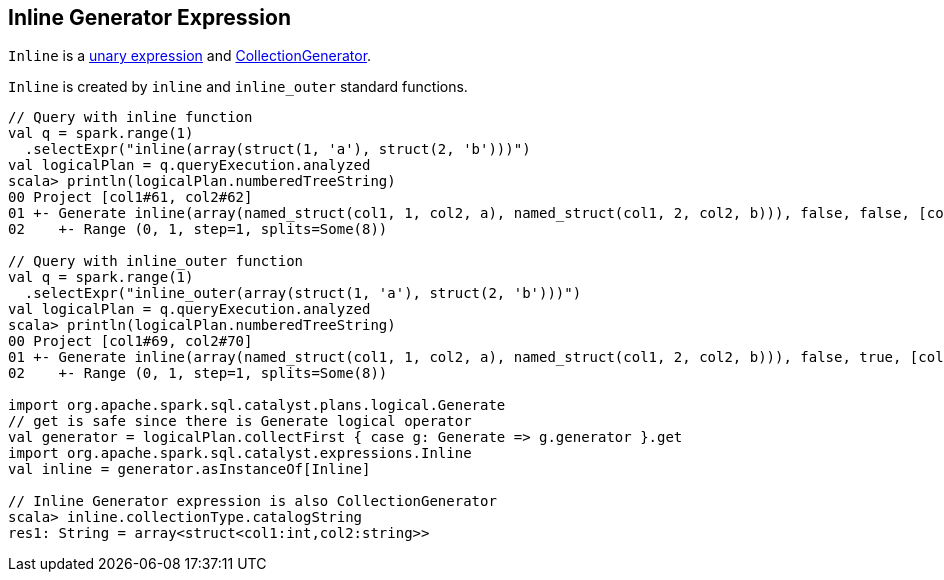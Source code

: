 == [[Inline]] Inline Generator Expression

`Inline` is a <<spark-sql-Expression-UnaryExpression.adoc#, unary expression>> and link:spark-sql-Expression-CollectionGenerator.adoc[CollectionGenerator].

`Inline` is created by `inline` and `inline_outer` standard functions.

[source, scala]
----
// Query with inline function
val q = spark.range(1)
  .selectExpr("inline(array(struct(1, 'a'), struct(2, 'b')))")
val logicalPlan = q.queryExecution.analyzed
scala> println(logicalPlan.numberedTreeString)
00 Project [col1#61, col2#62]
01 +- Generate inline(array(named_struct(col1, 1, col2, a), named_struct(col1, 2, col2, b))), false, false, [col1#61, col2#62]
02    +- Range (0, 1, step=1, splits=Some(8))

// Query with inline_outer function
val q = spark.range(1)
  .selectExpr("inline_outer(array(struct(1, 'a'), struct(2, 'b')))")
val logicalPlan = q.queryExecution.analyzed
scala> println(logicalPlan.numberedTreeString)
00 Project [col1#69, col2#70]
01 +- Generate inline(array(named_struct(col1, 1, col2, a), named_struct(col1, 2, col2, b))), false, true, [col1#69, col2#70]
02    +- Range (0, 1, step=1, splits=Some(8))

import org.apache.spark.sql.catalyst.plans.logical.Generate
// get is safe since there is Generate logical operator
val generator = logicalPlan.collectFirst { case g: Generate => g.generator }.get
import org.apache.spark.sql.catalyst.expressions.Inline
val inline = generator.asInstanceOf[Inline]

// Inline Generator expression is also CollectionGenerator
scala> inline.collectionType.catalogString
res1: String = array<struct<col1:int,col2:string>>
----
